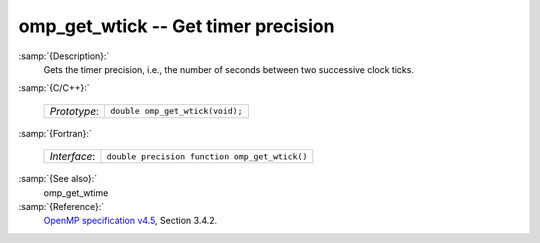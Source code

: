 ..
  Copyright 1988-2021 Free Software Foundation, Inc.
  This is part of the GCC manual.
  For copying conditions, see the GPL license file

.. _omp_get_wtick:
omp_get_wtick -- Get timer precision
************************************

:samp:`{Description}:`
  Gets the timer precision, i.e., the number of seconds between two 
  successive clock ticks.

:samp:`{C/C++}:`

  ============  ===============================
  *Prototype*:  ``double omp_get_wtick(void);``
  ============  ===============================

:samp:`{Fortran}:`

  ============  =============================================
  *Interface*:  ``double precision function omp_get_wtick()``
  ============  =============================================

:samp:`{See also}:`
  omp_get_wtime

:samp:`{Reference}:`
  `OpenMP specification v4.5 <https://www.openmp.org>`_, Section 3.4.2.

